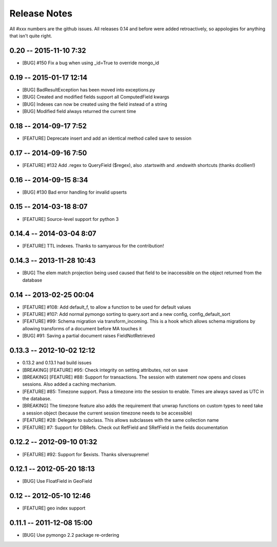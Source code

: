 Release Notes
=======================

All #xxx numbers are the github issues.  All releases 0.14 and before were added retroactively, so appologies for anything that isn't quite right.

0.20 -- 2015-11-10 7:32
-----------------------------
* [BUG] #150 Fix a bug when using _id=True to override mongo_id

0.19 -- 2015-01-17 12:14
-----------------------------
* [BUG] BadResultException has been moved into exceptions.py
* [BUG] Created and modified fields support all ComputedField kwargs
* [BUG] Indexes can now be created using the field instead of a string
* [BUG] Modified field always returned the current time

0.18 -- 2014-09-17 7:52
-----------------------------
* [FEATURE] Deprecate insert and add an identical method called save to session

0.17 -- 2014-09-16 7:50
-----------------------------
* [FEATURE] #132 Add .regex to QueryField ($regex), also .startswith and .endswith shortcuts (thanks dcollien!)

0.16 -- 2014-09-15 8:34
-----------------------------
* [BUG] #130 Bad error handling for invalid upserts


0.15 -- 2014-03-18 8:07
-----------------------------
* [FEATURE] Source-level support for python 3


0.14.4 -- 2014-03-04 8:07
-----------------------------
* [FEATURE] TTL indexes. Thanks to samyarous for the contribution!

0.14.3 -- 2013-11-28 10:43
-----------------------------
* [BUG] The elem match projection being used caused that field to be inaccessible on the object returned from the database


0.14 -- 2013-02-25 00:04
-----------------------------
* [FEATURE] #108: Add default_f, to allow a function to be used for default values
* [FEATURE] #107: Add normal pymongo sorting to query.sort and a new config, config_default_sort
* [FEATURE] #99: Schema migration via transform_incoming. This is a hook which allows schema migrations by allowing transforms of a document before MA touches it
* [BUG] #91: Saving a partial document raises FieldNotRetrieved

0.13.3 -- 2012-10-02 12:12
-----------------------------

* 0.13.2 and 0.13.1 had build issues
* [BREAKING] [FEATURE] #95: Check integrity on setting attributes, not on save
* [BREAKING] [FEATURE] #88: Support for transactions. The session with statement now opens and closes sessions.  Also added a caching mechanism.
* [FEATURE] #85: Timezone support. Pass a timezone into the session to enable. Times are always saved as UTC in the database.
* [BREAKING] The timezone feature also adds the requirement that unwrap functions on custom types to need take a session object (because the current session timezone needs to be accessible)
* [FEATURE] #28: Delegate to subclass. This allows subclasses with the same collection name
* [FEATURE] #7: Support for DBRefs. Check out RefField and SRefField in the fields documentation


0.12.2 -- 2012-09-10 01:32
-----------------------------
* [FEATURE] #92: Support for $exists. Thanks silversupreme!


0.12.1 -- 2012-05-20 18:13
-----------------------------
* [BUG] Use FloatField in GeoField


0.12 -- 2012-05-10 12:46
-----------------------------
* [FEATURE] geo index support


0.11.1 -- 2011-12-08 15:00
-----------------------------

* [BUG] Use pymongo 2.2 package re-ordering

